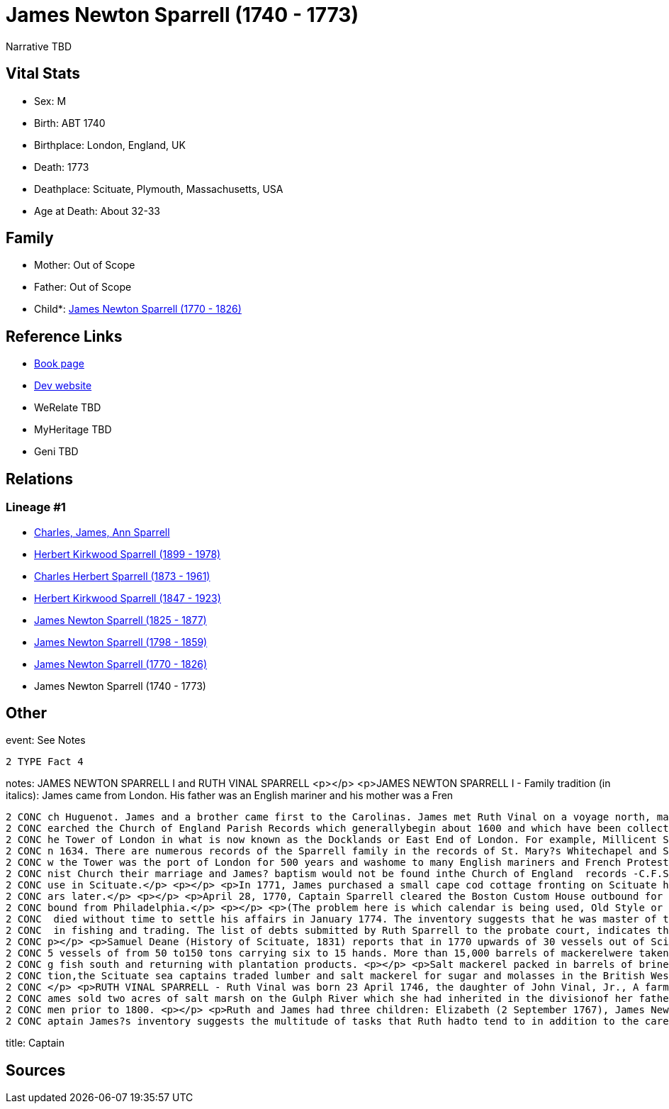 = James Newton Sparrell (1740 - 1773)

Narrative TBD


== Vital Stats


* Sex: M
* Birth: ABT 1740
* Birthplace: London, England, UK
* Death: 1773
* Deathplace: Scituate, Plymouth, Massachusetts, USA
* Age at Death: About 32-33


== Family
* Mother: Out of Scope

* Father: Out of Scope

* Child*: https://github.com/sparrell/cfs_ancestors/blob/main/Vol_02_Ships/V2_C5_Ancestors/gen6/gen6.PPPPPP.James_Newton_Sparrell[James Newton Sparrell (1770 - 1826)]



== Reference Links
* https://github.com/sparrell/cfs_ancestors/blob/main/Vol_02_Ships/V2_C5_Ancestors/gen7/gen7.PPPPPPP.James_Newton_Sparrell[Book page]
* https://cfsjksas.gigalixirapp.com/person?p=p0540[Dev website]
* WeRelate TBD
* MyHeritage TBD
* Geni TBD

== Relations
=== Lineage #1
* https://github.com/spoarrell/cfs_ancestors/tree/main/Vol_02_Ships/V2_C1_Principals/0_intro_principals.adoc[Charles, James, Ann Sparrell]
* https://github.com/sparrell/cfs_ancestors/blob/main/Vol_02_Ships/V2_C5_Ancestors/gen1/gen1.P.Herbert_Kirkwood_Sparrell[Herbert Kirkwood Sparrell (1899 - 1978)]

* https://github.com/sparrell/cfs_ancestors/blob/main/Vol_02_Ships/V2_C5_Ancestors/gen2/gen2.PP.Charles_Herbert_Sparrell[Charles Herbert Sparrell (1873 - 1961)]

* https://github.com/sparrell/cfs_ancestors/blob/main/Vol_02_Ships/V2_C5_Ancestors/gen3/gen3.PPP.Herbert_Kirkwood_Sparrell[Herbert Kirkwood Sparrell (1847 - 1923)]

* https://github.com/sparrell/cfs_ancestors/blob/main/Vol_02_Ships/V2_C5_Ancestors/gen4/gen4.PPPP.James_Newton_Sparrell[James Newton Sparrell (1825 - 1877)]

* https://github.com/sparrell/cfs_ancestors/blob/main/Vol_02_Ships/V2_C5_Ancestors/gen5/gen5.PPPPP.James_Newton_Sparrell[James Newton Sparrell (1798 - 1859)]

* https://github.com/sparrell/cfs_ancestors/blob/main/Vol_02_Ships/V2_C5_Ancestors/gen6/gen6.PPPPPP.James_Newton_Sparrell[James Newton Sparrell (1770 - 1826)]

* James Newton Sparrell (1740 - 1773)


== Other
event:  See Notes
----
2 TYPE Fact 4
----

notes: JAMES NEWTON SPARRELL I and RUTH VINAL SPARRELL <p></p> <p>JAMES NEWTON SPARRELL I - Family tradition (in italics):  James came from London. His father was an English mariner and his mother was a Fren
----
2 CONC ch Huguenot. James and a brother came first to the Carolinas. James met Ruth Vinal on a voyage north, married her and settled in Scituate. James was a short, stocky, man of dark complexion. ( I have s
2 CONC earched the Church of England Parish Records which generallybegin about 1600 and which have been collected and published by the Mormons. The only records of the Sparrell name occur in the area below t
2 CONC he Tower of London in what is now known as the Docklands or East End of London. For example, Millicent Sparrell, child of James and Elizabeth Sparrell was christened at St. Mary?s Whitechapel on 21 Ja
2 CONC n 1634. There are numerous records of the Sparrell family in the records of St. Mary?s Whitechapel and St. Dunstan?s Stepney, but I cannot find a record of our particular James. However, the area belo
2 CONC w the Tower was the port of London for 500 years and washome to many English mariners and French Protestant refugees duringthe 17th and18th centuries. If  James? parents were married in a French Calvi
2 CONC nist Church their marriage and James? baptism would not be found inthe Church of England  records -C.F.S.). <p></p> <p>James and Ruth Vinal were married  January 10, 1767 in the First ParishMeeting Ho
2 CONC use in Scituate.</p> <p></p> <p>In 1771, James purchased a small cape cod cottage fronting on Scituate harbor at the present corner of  Beaver Dam Road and Front Street. The house was torn down 100 ye
2 CONC ars later.</p> <p></p> <p>April 28, 1770, Captain Sparrell cleared the Boston Custom House outbound for Nova Scotia.</p> <p></p> <p>January 1, 1774, Captain Sparrell cleared the Boston Custom House in
2 CONC bound from Philadelphia.</p> <p></p> <p>(The problem here is which calendar is being used, Old Style or New Style)</p> <p></p> <p>Since his estate was inventoried in January 26, 1774, James presumably
2 CONC  died without time to settle his affairs in January 1774. The inventory suggests that he was master of the schooner Hannah, named for his daughter, that he made his own barrels and that he was engaged
2 CONC  in fishing and trading. The list of debts submitted by Ruth Sparrell to the probate court, indicates that he was deeply in debt and left her in dire straits with three small children and no assets. <
2 CONC p></p> <p>Samuel Deane (History of Scituate, 1831) reports that in 1770 upwards of 30 vessels out of Scituate harbor were engaged in the mackerel fisheries. He further states that by 1828 there were 3
2 CONC 5 vessels of from 50 to150 tons carrying six to 15 hands. More than 15,000 barrels of mackerelwere taken in 1828. He also states that in winter these vessels were employed in the coastal trade carryin
2 CONC g fish south and returning with plantation products. <p></p> <p>Salt mackerel packed in barrels of brine was purchased by planters as acheap source of protein to feed their slaves. Prior to the Revolu
2 CONC tion,the Scituate sea captains traded lumber and salt mackerel for sugar and molasses in the British West Indies and salt mackerel for flour, tobacco, rice and indigo in the Carolinas and Georgia. <p>
2 CONC </p> <p>RUTH VINAL SPARRELL - Ruth Vinal was born 23 April 1746, the daughter of John Vinal, Jr., A farmer in North Scituate, and his wife, Mary Stetson Vinal. Shortly after their marriage, Ruth and J
2 CONC ames sold two acres of salt marsh on the Gulph River which she had inherited in the divisionof her father?s estate. Since she signed the deed with an X, she was illiterate which was not unusual for wo
2 CONC men prior to 1800. <p></p> <p>Ruth and James had three children: Elizabeth (2 September 1767), James Newton (7 April 1770) and (Hannah 18 June 1772). Only James survived to adulthood.</p> <p></p> <p>C
2 CONC aptain James?s inventory suggests the multitude of tasks that Ruth hadto tend to in addition to the care of three small child
----

title: Captain

== Sources
